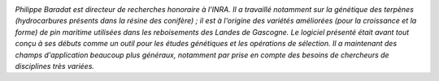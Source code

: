 
.. image:: static/photos/philippe-baradat.jpg
  :width: 150px
  :alt: Philippe Baradat
  :align: left
  :class: photo

*Philippe Baradat est directeur de recherches honoraire à l'INRA. Il a
travaillé notamment sur la génétique des terpènes (hydrocarbures
présents dans la résine des conifère) ; il est à l'origine des
variétés améliorées (pour la croissance et la forme) de pin maritime
utilisées dans les reboisements des Landes de Gascogne. Le logiciel
présenté était avant tout conçu à ses débuts comme un outil pour les
études génétiques et les opérations de sélection. Il a maintenant des
champs d'application beaucoup plus généraux, notamment par prise en
compte des besoins de chercheurs de disciplines très variées.*

